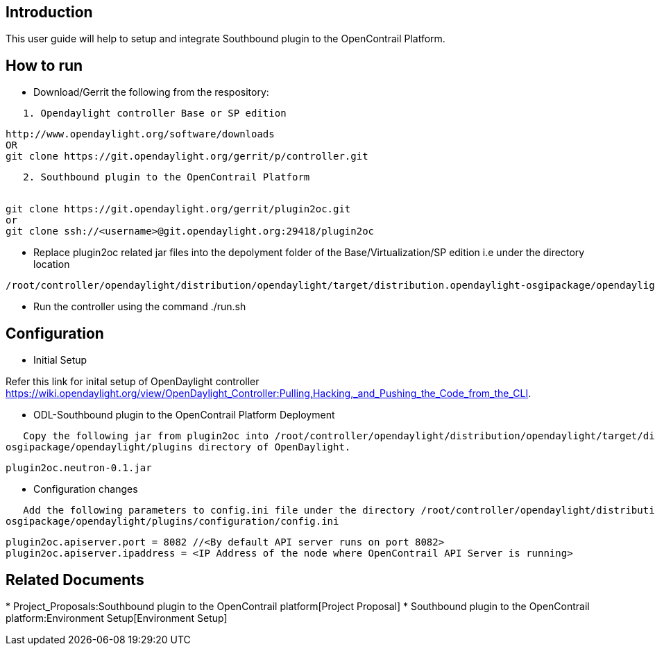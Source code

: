 [[introduction]]
== Introduction

This user guide will help to setup and integrate Southbound plugin to
the OpenContrail Platform.

[[how-to-run]]
== How to run

* Download/Gerrit the following from the respository:

`   1. Opendaylight controller Base or SP edition` +

--------------------------------------------------------------
http://www.opendaylight.org/software/downloads 
OR
git clone https://git.opendaylight.org/gerrit/p/controller.git
--------------------------------------------------------------

`   2. Southbound plugin to the OpenContrail Platform` +
` `

---------------------------------------------------------------
git clone https://git.opendaylight.org/gerrit/plugin2oc.git
or
git clone ssh://<username>@git.opendaylight.org:29418/plugin2oc
---------------------------------------------------------------

* Replace plugin2oc related jar files into the depolyment folder of the
Base/Virtualization/SP edition i.e under the directory location

-------------------------------------------------------------------------------------------------------------------------
/root/controller/opendaylight/distribution/opendaylight/target/distribution.opendaylight-osgipackage/opendaylight/plugins
-------------------------------------------------------------------------------------------------------------------------

* Run the controller using the command ./run.sh

[[configuration]]
== Configuration

* Initial Setup

Refer this link for inital setup of OpenDaylight controller
https://wiki.opendaylight.org/view/OpenDaylight_Controller:Pulling,Hacking,_and_Pushing_the_Code_from_the_CLI.

* ODL-Southbound plugin to the OpenContrail Platform Deployment

`   Copy the following jar from plugin2oc into /root/controller/opendaylight/distribution/opendaylight/target/distribution.opendaylight-osgipackage/opendaylight/plugins directory of OpenDaylight. `

-------------------------
plugin2oc.neutron-0.1.jar
-------------------------

* Configuration changes

`   Add the following parameters to config.ini file under the directory /root/controller/opendaylight/distribution/opendaylight/target/distribution.opendaylight-osgipackage/opendaylight/plugins/configuration/config.ini`

-------------------------------------------------------------------------------------------------
plugin2oc.apiserver.port = 8082 //<By default API server runs on port 8082>
plugin2oc.apiserver.ipaddress = <IP Address of the node where OpenContrail API Server is running>
-------------------------------------------------------------------------------------------------

[[related-documents]]
== Related Documents

*
Project_Proposals:Southbound plugin to the OpenContrail platform[Project
Proposal]
*
Southbound plugin to the OpenContrail platform:Environment Setup[Environment
Setup]

